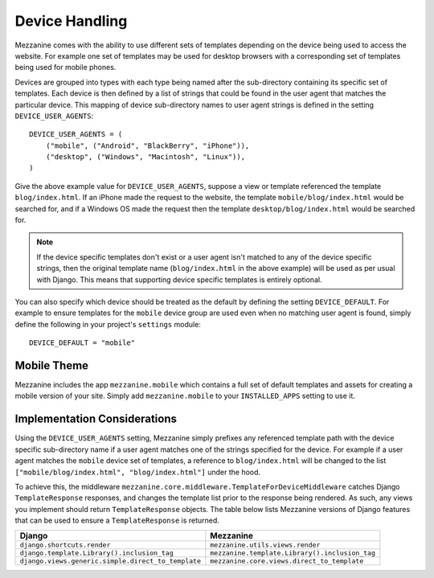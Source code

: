 ===============
Device Handling
===============

Mezzanine comes with the ability to use different sets of templates
depending on the device being used to access the website. For example one
set of templates may be used for desktop browsers with a corresponding set
of templates being used for mobile phones.

Devices are grouped into types with each type being named after the
sub-directory containing its specific set of templates. Each device is then
defined by a list of strings that could be found in the user agent that
matches the particular device. This mapping of device sub-directory names
to user agent strings is defined in the setting ``DEVICE_USER_AGENTS``::

    DEVICE_USER_AGENTS = (
        ("mobile", ("Android", "BlackBerry", "iPhone")),
        ("desktop", ("Windows", "Macintosh", "Linux")),
    )

Give the above example value for ``DEVICE_USER_AGENTS``, suppose a view or
template referenced the template ``blog/index.html``. If an iPhone made
the request to the website, the template ``mobile/blog/index.html`` would
be searched for, and if a Windows OS made the request then the template
``desktop/blog/index.html`` would be searched for.

.. note::

    If the device specific templates don't exist or a user agent isn't
    matched to any of the device specific strings, then the original
    template name (``blog/index.html`` in the above example) will be used
    as per usual with Django. This means that supporting device specific
    templates is entirely optional.

You can also specify which device should be treated as the default by
defining the setting ``DEVICE_DEFAULT``. For example to ensure templates
for the ``mobile`` device group are used even when no matching user agent
is found, simply define the following in your project's ``settings``
module::

    DEVICE_DEFAULT = "mobile"

Mobile Theme
============

Mezzanine includes the app ``mezzanine.mobile`` which contains a full
set of default templates and assets for creating a mobile version of
your site. Simply add ``mezzanine.mobile`` to your ``INSTALLED_APPS``
setting to use it.

Implementation Considerations
=============================

Using the ``DEVICE_USER_AGENTS`` setting, Mezzanine simply prefixes
any referenced template path with the device specific sub-directory name
if a user agent matches one of the strings specified for the device. For
example if a user agent matches the ``mobile`` device set of templates,
a reference to ``blog/index.html`` will be changed to the list
``["mobile/blog/index.html", "blog/index.html"]`` under the hood.

To achieve this, the middleware
``mezzanine.core.middleware.TemplateForDeviceMiddleware`` catches Django
``TemplateResponse`` responses, and changes the template list prior to
the response being rendered. As such, any views you implement should
return ``TemplateResponse`` objects. The table below lists Mezzanine
versions of Django features that can be used to ensure a
``TemplateResponse`` is returned.

==================================================  =============================================
Django                                              Mezzanine
==================================================  =============================================
``django.shortcuts.render``                         ``mezzanine.utils.views.render``
``django.template.Library().inclusion_tag``         ``mezzanine.template.Library().inclusion_tag``
``django.views.generic.simple.direct_to_template``  ``mezzanine.core.views.direct_to_template``
==================================================  =============================================

